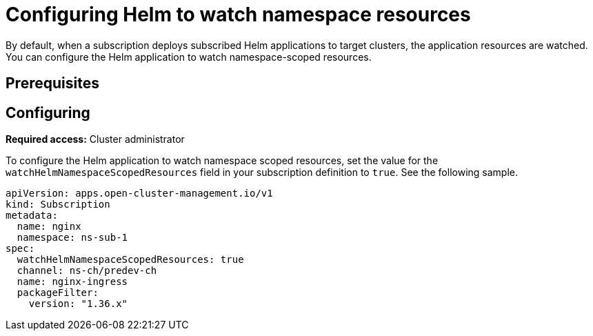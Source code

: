 
[#helm-watch-config]
= Configuring Helm to watch namespace resources

By default, when a subscription deploys subscribed Helm applications to target clusters, the application resources are watched. You can configure the Helm application to watch namespace-scoped resources.

//WHY DO YOU WANT TO DO THIS?

[#prerequisites-argo]
== Prerequisites 

//need this info, what user needs before

[#configure-watch]
== Configuring 

**Required access:** Cluster administrator

To configure the Helm application to watch namespace scoped resources, set the value for the `watchHelmNamespaceScopedResources` field in your subscription definition to `true`. See the following sample.

[source,yaml]
----
apiVersion: apps.open-cluster-management.io/v1
kind: Subscription
metadata:
  name: nginx
  namespace: ns-sub-1
spec:
  watchHelmNamespaceScopedResources: true
  channel: ns-ch/predev-ch
  name: nginx-ingress
  packageFilter:
    version: "1.36.x"
----
